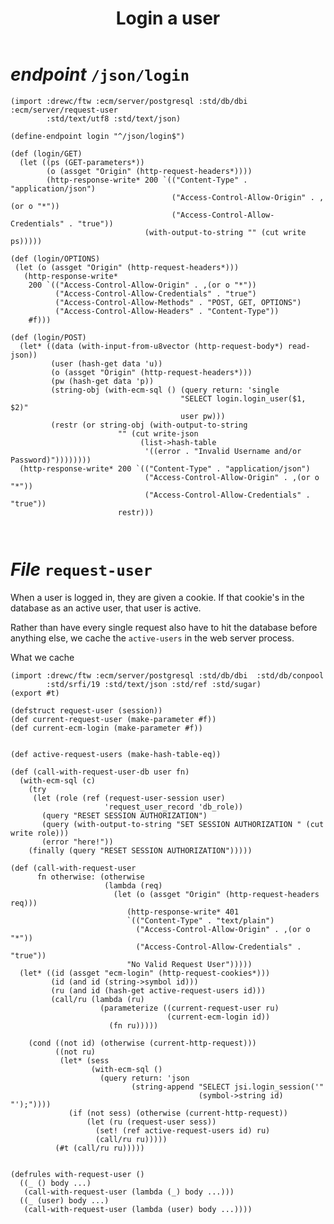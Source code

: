 #+TITLE: Login a user

* /endpoint/ ~/json/login~

#+begin_src gerbil :tangle "../src/endpoint/login.ss"
  (import :drewc/ftw :ecm/server/postgresql :std/db/dbi :ecm/server/request-user
          :std/text/utf8 :std/text/json)

  (define-endpoint login "^/json/login$")

  (def (login/GET)
    (let ((ps (GET-parameters*))
          (o (assget "Origin" (http-request-headers*))))
          (http-response-write* 200 `(("Content-Type" . "application/json")
                                      ("Access-Control-Allow-Origin" . ,(or o "*"))
                                      ("Access-Control-Allow-Credentials" . "true"))
                                (with-output-to-string "" (cut write ps)))))

  (def (login/OPTIONS)
   (let (o (assget "Origin" (http-request-headers*)))
     (http-response-write*
      200 `(("Access-Control-Allow-Origin" . ,(or o "*"))
            ("Access-Control-Allow-Credentials" . "true")
            ("Access-Control-Allow-Methods" . "POST, GET, OPTIONS") 
            ("Access-Control-Allow-Headers" . "Content-Type"))
      #f)))

  (def (login/POST)
    (let* ((data (with-input-from-u8vector (http-request-body*) read-json))
           (user (hash-get data 'u))
           (o (assget "Origin" (http-request-headers*)))
           (pw (hash-get data 'p))
           (string-obj (with-ecm-sql () (query return: 'single
                                        "SELECT login.login_user($1, $2)"
                                        user pw)))
           (restr (or string-obj (with-output-to-string
                          "" (cut write-json
                               (list->hash-table
                                '((error . "Invalid Username and/or Password)"))))))))
    (http-response-write* 200 `(("Content-Type" . "application/json")
                                ("Access-Control-Allow-Origin" . ,(or o "*"))
                                ("Access-Control-Allow-Credentials" . "true"))
                          restr)))


#+end_src

* /File/ ~request-user~

When a user is logged in, they are given a cookie. If that cookie's in the
database as an active user, that user is active.

Rather than have every single request also have to hit the database before
anything else, we cache the ~active-users~ in the web server process.

What we cache 

#+BEGIN_SRC gerbil :tangle "../src/request-user.ss"
  (import :drewc/ftw :ecm/server/postgresql :std/db/dbi  :std/db/conpool
          :std/srfi/19 :std/text/json :std/ref :std/sugar)
  (export #t)

  (defstruct request-user (session))
  (def current-request-user (make-parameter #f))
  (def current-ecm-login (make-parameter #f))

                   
  (def active-request-users (make-hash-table-eq))

  (def (call-with-request-user-db user fn)
    (with-ecm-sql (c)
      (try
       (let (role (ref (request-user-session user)
                       'request_user_record 'db_role))
         (query "RESET SESSION AUTHORIZATION")
         (query (with-output-to-string "SET SESSION AUTHORIZATION " (cut write role)))
         (error "here!"))
      (finally (query "RESET SESSION AUTHORIZATION")))))

  (def (call-with-request-user
        fn otherwise: (otherwise 
                       (lambda (req)
                         (let (o (assget "Origin" (http-request-headers req)))
                            (http-response-write* 401
                            `(("Content-Type" . "text/plain")
                              ("Access-Control-Allow-Origin" . ,(or o "*"))
                              ("Access-Control-Allow-Credentials" . "true"))
                            "No Valid Request User")))))
    (let* ((id (assget "ecm-login" (http-request-cookies*)))
           (id (and id (string->symbol id)))
           (ru (and id (hash-get active-request-users id)))
           (call/ru (lambda (ru)
                      (parameterize ((current-request-user ru)
                                     (current-ecm-login id))
                        (fn ru)))))
    
      (cond ((not id) (otherwise (current-http-request)))
            ((not ru) 
             (let* (sess
                    (with-ecm-sql ()
                      (query return: 'json
                             (string-append "SELECT jsi.login_session('"
                                            (symbol->string id) "');"))))
               (if (not sess) (otherwise (current-http-request))
                   (let (ru (request-user sess))
                     (set! (ref active-request-users id) ru)
                     (call/ru ru)))))
            (#t (call/ru ru)))))


  (defrules with-request-user ()
    ((_ () body ...)
     (call-with-request-user (lambda (_) body ...)))
    ((_ (user) body ...)
     (call-with-request-user (lambda (user) body ...))))
#+END_SRC


